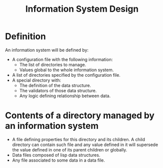 #+TITLE: Information System Design

* Definition
  :PROPERTIES:
  :ID:       9c706d38-1bce-4096-b338-97f90738a4cc
  :END:
  An information system will be defined by:
  - A configuration file with the following information:
    - The list of directories to manage.
    - Values global to the whole information system.
  - A list of directories specified by the configuration file.
  - A special directory with:
    - The definition of the data structure.
    - The validators of those data structure.
    - Any logic defining relationship between data.
* Contents of a directory managed by an information system
  :PROPERTIES:
  :ID:       0b7d237a-1b32-4aa8-90bc-01e00bbe7f8a
  :END:
  - A file defining properties for this directory and its children. A
    child directory can contain such file and any value defined in it
    will supersede the value defined in one of its parent children or
    globally.
  - Data files composed of lisp data structures.
  - Any file associated to some data in a data file.
